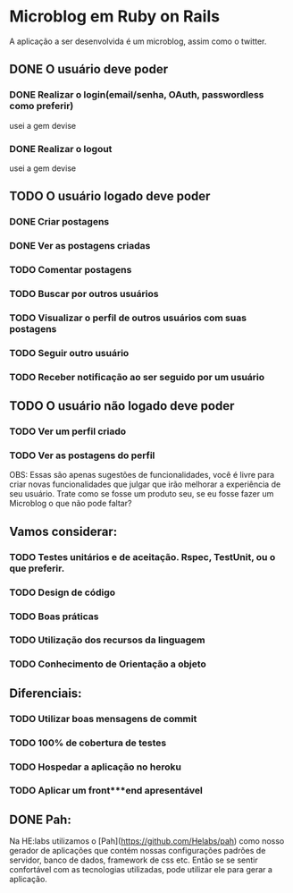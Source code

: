 * Microblog em Ruby on Rails

A aplicação a ser desenvolvida é um microblog, assim como o twitter.

** DONE O usuário deve poder

*** DONE Realizar o login(email/senha, OAuth, passwordless como preferir)
    usei a gem devise
*** DONE Realizar o logout
    usei a gem devise
** TODO O usuário logado deve poder

*** DONE Criar postagens
*** DONE Ver as postagens criadas
*** TODO Comentar postagens
*** TODO Buscar por outros usuários
*** TODO Visualizar o perfil de outros usuários com suas postagens
*** TODO Seguir outro usuário
*** TODO Receber notificação ao ser seguido por um usuário

** TODO O usuário não logado deve poder

*** TODO Ver um perfil criado
*** TODO Ver as postagens do perfil

OBS: Essas são apenas sugestões de funcionalidades, você é livre para criar novas funcionalidades que julgar que irão melhorar a experiência de seu usuário. Trate como se fosse um produto seu, se eu fosse fazer um Microblog o que não pode faltar?

** Vamos considerar:

*** TODO Testes unitários e de aceitação. Rspec, TestUnit, ou o que preferir.
*** TODO Design de código
*** TODO Boas práticas
*** TODO Utilização dos recursos da linguagem
*** TODO Conhecimento de Orientação a objeto

** Diferenciais:

*** TODO Utilizar boas mensagens de commit
*** TODO 100% de cobertura de testes
*** TODO Hospedar a aplicação no heroku
*** TODO Aplicar um front***end apresentável

** DONE Pah:

Na HE:labs utilizamos o [Pah](https://github.com/Helabs/pah) como nosso gerador de aplicações que contém nossas configurações padrões de servidor, banco de dados, framework de css etc.
Então se se sentir confortável com as tecnologias utilizadas, pode utilizar ele para gerar a aplicação.
